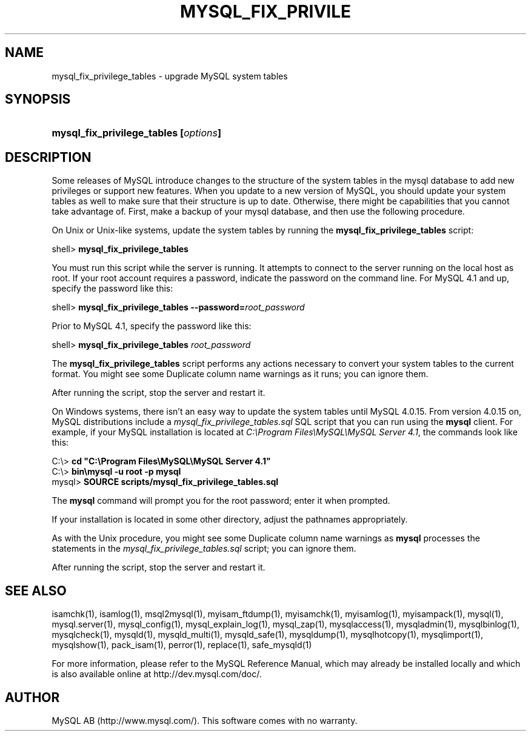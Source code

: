 .\" ** You probably do not want to edit this file directly **
.\" It was generated using the DocBook XSL Stylesheets (version 1.69.1).
.\" Instead of manually editing it, you probably should edit the DocBook XML
.\" source for it and then use the DocBook XSL Stylesheets to regenerate it.
.TH "\\FBMYSQL_FIX_PRIVILE" "1" "07/19/2006" "MySQL 4.1" "MySQL Database System"
.\" disable hyphenation
.nh
.\" disable justification (adjust text to left margin only)
.ad l
.SH "NAME"
mysql_fix_privilege_tables \- upgrade MySQL system tables
.SH "SYNOPSIS"
.HP 37
\fBmysql_fix_privilege_tables [\fR\fB\fIoptions\fR\fR\fB]\fR
.SH "DESCRIPTION"
.PP
Some releases of MySQL introduce changes to the structure of the system tables in the
mysql
database to add new privileges or support new features. When you update to a new version of MySQL, you should update your system tables as well to make sure that their structure is up to date. Otherwise, there might be capabilities that you cannot take advantage of. First, make a backup of your
mysql
database, and then use the following procedure.
.PP
On Unix or Unix\-like systems, update the system tables by running the
\fBmysql_fix_privilege_tables\fR
script:
.sp
.nf
shell> \fBmysql_fix_privilege_tables\fR
.fi
.PP
You must run this script while the server is running. It attempts to connect to the server running on the local host as
root. If your
root
account requires a password, indicate the password on the command line. For MySQL 4.1 and up, specify the password like this:
.sp
.nf
shell> \fBmysql_fix_privilege_tables \-\-password=\fR\fB\fIroot_password\fR\fR
.fi
.PP
Prior to MySQL 4.1, specify the password like this:
.sp
.nf
shell> \fBmysql_fix_privilege_tables \fR\fB\fIroot_password\fR\fR
.fi
.PP
The
\fBmysql_fix_privilege_tables\fR
script performs any actions necessary to convert your system tables to the current format. You might see some
Duplicate column name
warnings as it runs; you can ignore them.
.PP
After running the script, stop the server and restart it.
.PP
On Windows systems, there isn't an easy way to update the system tables until MySQL 4.0.15. From version 4.0.15 on, MySQL distributions include a
\fImysql_fix_privilege_tables.sql\fR
SQL script that you can run using the
\fBmysql\fR
client. For example, if your MySQL installation is located at
\fIC:\\Program Files\\MySQL\\MySQL Server 4.1\fR, the commands look like this:
.sp
.nf
C:\\> \fBcd "C:\\Program Files\\MySQL\\MySQL Server 4.1"\fR
C:\\> \fBbin\\mysql \-u root \-p mysql\fR
mysql> \fBSOURCE scripts/mysql_fix_privilege_tables.sql\fR
.fi
.PP
The
\fBmysql\fR
command will prompt you for the
root
password; enter it when prompted.
.PP
If your installation is located in some other directory, adjust the pathnames appropriately.
.PP
As with the Unix procedure, you might see some
Duplicate column name
warnings as
\fBmysql\fR
processes the statements in the
\fImysql_fix_privilege_tables.sql\fR
script; you can ignore them.
.PP
After running the script, stop the server and restart it.
.SH "SEE ALSO"
isamchk(1),
isamlog(1),
msql2mysql(1),
myisam_ftdump(1),
myisamchk(1),
myisamlog(1),
myisampack(1),
mysql(1),
mysql.server(1),
mysql_config(1),
mysql_explain_log(1),
mysql_zap(1),
mysqlaccess(1),
mysqladmin(1),
mysqlbinlog(1),
mysqlcheck(1),
mysqld(1),
mysqld_multi(1),
mysqld_safe(1),
mysqldump(1),
mysqlhotcopy(1),
mysqlimport(1),
mysqlshow(1),
pack_isam(1),
perror(1),
replace(1),
safe_mysqld(1)
.P
For more information, please refer to the MySQL Reference Manual,
which may already be installed locally and which is also available
online at http://dev.mysql.com/doc/.
.SH AUTHOR
MySQL AB (http://www.mysql.com/).
This software comes with no warranty.
